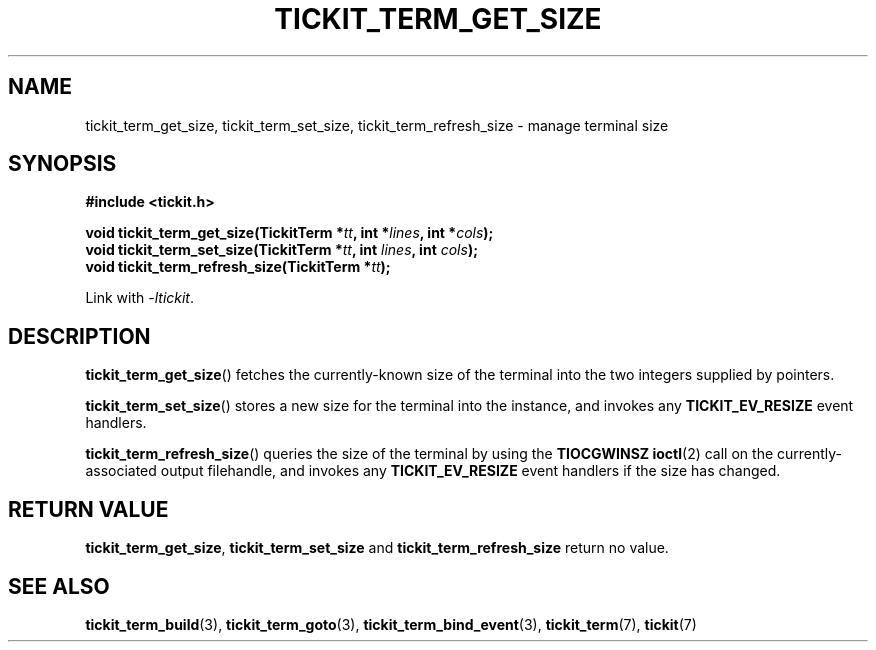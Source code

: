 .TH TICKIT_TERM_GET_SIZE 3
.SH NAME
tickit_term_get_size, tickit_term_set_size, tickit_term_refresh_size \- manage terminal size
.SH SYNOPSIS
.EX
.B #include <tickit.h>
.sp
.BI "void tickit_term_get_size(TickitTerm *" tt ", int *" lines ", int *" cols );
.BI "void tickit_term_set_size(TickitTerm *" tt ", int " lines ", int " cols );
.BI "void tickit_term_refresh_size(TickitTerm *" tt );
.EE
.sp
Link with \fI-ltickit\fP.
.SH DESCRIPTION
\fBtickit_term_get_size\fP() fetches the currently-known size of the terminal into the two integers supplied by pointers.
.PP
\fBtickit_term_set_size\fP() stores a new size for the terminal into the instance, and invokes any \fBTICKIT_EV_RESIZE\fP event handlers.
.PP
\fBtickit_term_refresh_size\fP() queries the size of the terminal by using the \fBTIOCGWINSZ\fP \fBioctl\fP(2) call on the currently-associated output filehandle, and invokes any \fBTICKIT_EV_RESIZE\fP event handlers if the size has changed.
.SH "RETURN VALUE"
\fBtickit_term_get_size\fP, \fBtickit_term_set_size\fP and \fBtickit_term_refresh_size\fP return no value.
.SH "SEE ALSO"
.BR tickit_term_build (3),
.BR tickit_term_goto (3),
.BR tickit_term_bind_event (3),
.BR tickit_term (7),
.BR tickit (7)

